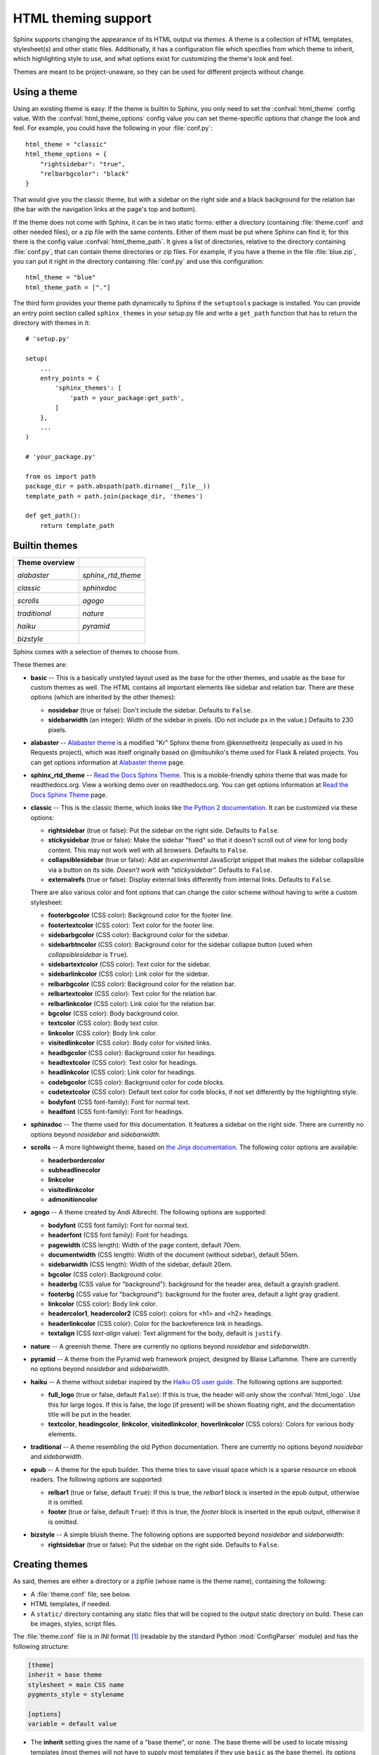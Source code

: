 .. highlightlang:: python

HTML theming support
====================

.. versionadded:: 0.6

Sphinx supports changing the appearance of its HTML output via *themes*.  A
theme is a collection of HTML templates, stylesheet(s) and other static files.
Additionally, it has a configuration file which specifies from which theme to
inherit, which highlighting style to use, and what options exist for customizing
the theme's look and feel.

Themes are meant to be project-unaware, so they can be used for different
projects without change.


Using a theme
-------------

Using an existing theme is easy.  If the theme is builtin to Sphinx, you only
need to set the :confval:`html_theme` config value.  With the
:confval:`html_theme_options` config value you can set theme-specific options
that change the look and feel.  For example, you could have the following in
your :file:`conf.py`::

    html_theme = "classic"
    html_theme_options = {
        "rightsidebar": "true",
        "relbarbgcolor": "black"
    }

That would give you the classic theme, but with a sidebar on the right side and
a black background for the relation bar (the bar with the navigation links at
the page's top and bottom).

If the theme does not come with Sphinx, it can be in two static forms: either a
directory (containing :file:`theme.conf` and other needed files), or a zip file
with the same contents.  Either of them must be put where Sphinx can find it;
for this there is the config value :confval:`html_theme_path`.  It gives a list
of directories, relative to the directory containing :file:`conf.py`, that can
contain theme directories or zip files.  For example, if you have a theme in the
file :file:`blue.zip`, you can put it right in the directory containing
:file:`conf.py` and use this configuration::

    html_theme = "blue"
    html_theme_path = ["."]

The third form provides your theme path dynamically to Sphinx if the
``setuptools`` package is installed.  You can provide an entry point section
called ``sphinx_themes`` in your setup.py file and write a ``get_path`` function
that has to return the directory with themes in it::

    # 'setup.py'

    setup(
        ...
        entry_points = {
            'sphinx_themes': [
                'path = your_package:get_path',
            ]
        },
        ...
    )

    # 'your_package.py'

    from os import path
    package_dir = path.abspath(path.dirname(__file__))
    template_path = path.join(package_dir, 'themes')

    def get_path():
        return template_path

.. versionadded:: 1.2
   'sphinx_themes' entry_points feature.


.. _builtin-themes:

Builtin themes
--------------

+--------------------+--------------------+
| **Theme overview** |                    |
+--------------------+--------------------+
| |alabaster|        | |sphinx_rtd_theme| |
|                    |                    |
| *alabaster*        | *sphinx_rtd_theme* |
+--------------------+--------------------+
| |classic|          | |sphinxdoc|        |
|                    |                    |
| *classic*          | *sphinxdoc*        |
+--------------------+--------------------+
| |scrolls|          | |agogo|            |
|                    |                    |
| *scrolls*          | *agogo*            |
+--------------------+--------------------+
| |traditional|      | |nature|           |
|                    |                    |
| *traditional*      | *nature*           |
+--------------------+--------------------+
| |haiku|            | |pyramid|          |
|                    |                    |
| *haiku*            | *pyramid*          |
+--------------------+--------------------+
| |bizstyle|         |                    |
|                    |                    |
| *bizstyle*         |                    |
+--------------------+--------------------+

.. |alabaster|        image:: themes/alabaster.png
.. |sphinx_rtd_theme| image:: themes/sphinx_rtd_theme.png
.. |classic|          image:: themes/classic.png
.. |sphinxdoc|        image:: themes/sphinxdoc.png
.. |scrolls|          image:: themes/scrolls.png
.. |agogo|            image:: themes/agogo.png
.. |traditional|      image:: themes/traditional.png
.. |nature|           image:: themes/nature.png
.. |haiku|            image:: themes/haiku.png
.. |pyramid|          image:: themes/pyramid.png
.. |bizstyle|         image:: themes/bizstyle.png

Sphinx comes with a selection of themes to choose from.

.. cssclass:: clear

These themes are:

* **basic** -- This is a basically unstyled layout used as the base for the
  other themes, and usable as the base for custom themes as well.  The HTML
  contains all important elements like sidebar and relation bar.  There are
  these options (which are inherited by the other themes):

  - **nosidebar** (true or false): Don't include the sidebar.  Defaults to
    ``False``.

  - **sidebarwidth** (an integer): Width of the sidebar in pixels.  (Do not
    include ``px`` in the value.)  Defaults to 230 pixels.

* **alabaster** -- `Alabaster theme`_ is a modified "Kr" Sphinx theme from @kennethreitz
  (especially as used in his Requests project), which was itself originally based on
  @mitsuhiko's theme used for Flask & related projects. You can get options information
  at `Alabaster theme`_ page.

  .. _Alabaster theme: https://pypi.python.org/pypi/alabaster

* **sphinx_rtd_theme** -- `Read the Docs Sphinx Theme`_.
  This is a mobile-friendly sphinx theme that was made for readthedocs.org.
  View a working demo over on readthedocs.org. You can get options information
  at `Read the Docs Sphinx Theme`_ page.

  .. _Read the Docs Sphinx Theme: https://pypi.python.org/pypi/sphinx_rtd_theme

* **classic** -- This is the classic theme, which looks like `the Python 2
  documentation <https://docs.python.org/2/>`_.  It can be customized via
  these options:

  - **rightsidebar** (true or false): Put the sidebar on the right side.
    Defaults to ``False``.

  - **stickysidebar** (true or false): Make the sidebar "fixed" so that it
    doesn't scroll out of view for long body content.  This may not work well
    with all browsers.  Defaults to ``False``.

  - **collapsiblesidebar** (true or false): Add an *experimental* JavaScript
    snippet that makes the sidebar collapsible via a button on its side.
    *Doesn't work with "stickysidebar".* Defaults to ``False``.

  - **externalrefs** (true or false): Display external links differently from
    internal links.  Defaults to ``False``.

  There are also various color and font options that can change the color scheme
  without having to write a custom stylesheet:

  - **footerbgcolor** (CSS color): Background color for the footer line.
  - **footertextcolor** (CSS color): Text color for the footer line.
  - **sidebarbgcolor** (CSS color): Background color for the sidebar.
  - **sidebarbtncolor** (CSS color): Background color for the sidebar collapse
    button (used when *collapsiblesidebar* is ``True``).
  - **sidebartextcolor** (CSS color): Text color for the sidebar.
  - **sidebarlinkcolor** (CSS color): Link color for the sidebar.
  - **relbarbgcolor** (CSS color): Background color for the relation bar.
  - **relbartextcolor** (CSS color): Text color for the relation bar.
  - **relbarlinkcolor** (CSS color): Link color for the relation bar.
  - **bgcolor** (CSS color): Body background color.
  - **textcolor** (CSS color): Body text color.
  - **linkcolor** (CSS color): Body link color.
  - **visitedlinkcolor** (CSS color): Body color for visited links.
  - **headbgcolor** (CSS color): Background color for headings.
  - **headtextcolor** (CSS color): Text color for headings.
  - **headlinkcolor** (CSS color): Link color for headings.
  - **codebgcolor** (CSS color): Background color for code blocks.
  - **codetextcolor** (CSS color): Default text color for code blocks, if not
    set differently by the highlighting style.

  - **bodyfont** (CSS font-family): Font for normal text.
  - **headfont** (CSS font-family): Font for headings.

* **sphinxdoc** -- The theme used for this documentation.  It features a sidebar
  on the right side.  There are currently no options beyond *nosidebar* and
  *sidebarwidth*.

* **scrolls** -- A more lightweight theme, based on `the Jinja documentation
  <http://jinja.pocoo.org/>`_.  The following color options are available:

  - **headerbordercolor**
  - **subheadlinecolor**
  - **linkcolor**
  - **visitedlinkcolor**
  - **admonitioncolor**

* **agogo** -- A theme created by Andi Albrecht.  The following options are
  supported:

  - **bodyfont** (CSS font family): Font for normal text.
  - **headerfont** (CSS font family): Font for headings.
  - **pagewidth** (CSS length): Width of the page content, default 70em.
  - **documentwidth** (CSS length): Width of the document (without sidebar),
    default 50em.
  - **sidebarwidth** (CSS length): Width of the sidebar, default 20em.
  - **bgcolor** (CSS color): Background color.
  - **headerbg** (CSS value for "background"): background for the header area,
    default a grayish gradient.
  - **footerbg** (CSS value for "background"): background for the footer area,
    default a light gray gradient.
  - **linkcolor** (CSS color): Body link color.
  - **headercolor1**, **headercolor2** (CSS color): colors for <h1> and <h2>
    headings.
  - **headerlinkcolor** (CSS color): Color for the backreference link in
    headings.
  - **textalign** (CSS *text-align* value): Text alignment for the body, default
    is ``justify``.

* **nature** -- A greenish theme.  There are currently no options beyond
  *nosidebar* and *sidebarwidth*.

* **pyramid** -- A theme from the Pyramid web framework project, designed by
  Blaise Laflamme.  There are currently no options beyond *nosidebar* and
  *sidebarwidth*.

* **haiku** -- A theme without sidebar inspired by the `Haiku OS user guide
  <https://www.haiku-os.org/docs/userguide/en/contents.html>`_.  The following
  options are supported:

  - **full_logo** (true or false, default ``False``): If this is true, the
    header will only show the :confval:`html_logo`.  Use this for large logos.
    If this is false, the logo (if present) will be shown floating right, and
    the documentation title will be put in the header.
  - **textcolor**, **headingcolor**, **linkcolor**, **visitedlinkcolor**,
    **hoverlinkcolor** (CSS colors): Colors for various body elements.

* **traditional** -- A theme resembling the old Python documentation.  There are
  currently no options beyond *nosidebar* and *sidebarwidth*.

* **epub** -- A theme for the epub builder.  This theme tries to save visual
  space which is a sparse resource on ebook readers.  The following options
  are supported:

  - **relbar1** (true or false, default ``True``): If this is true, the
    `relbar1` block is inserted in the epub output, otherwise it is omitted.
  - **footer**  (true or false, default ``True``): If this is true, the
    `footer` block is inserted in the epub output, otherwise it is omitted.

- **bizstyle** -- A simple bluish theme. The following options are supported
  beyond *nosidebar* and *sidebarwidth*:

  - **rightsidebar** (true or false): Put the sidebar on the right side.
    Defaults to ``False``.

.. versionadded:: 1.3
   'alabaster', 'sphinx_rtd_theme' and 'bizstyle' theme.

.. versionchanged:: 1.3
   The 'default' theme has been renamed to 'classic'. 'default' is still
   available, however it will emit notice a recommendation that using new
   'alabaster' theme.

Creating themes
---------------

As said, themes are either a directory or a zipfile (whose name is the theme
name), containing the following:

* A :file:`theme.conf` file, see below.
* HTML templates, if needed.
* A ``static/`` directory containing any static files that will be copied to the
  output static directory on build.  These can be images, styles, script files.

The :file:`theme.conf` file is in INI format [1]_ (readable by the standard
Python :mod:`ConfigParser` module) and has the following structure:

.. sourcecode:: ini

    [theme]
    inherit = base theme
    stylesheet = main CSS name
    pygments_style = stylename

    [options]
    variable = default value

* The **inherit** setting gives the name of a "base theme", or ``none``.  The
  base theme will be used to locate missing templates (most themes will not have
  to supply most templates if they use ``basic`` as the base theme), its options
  will be inherited, and all of its static files will be used as well.

* The **stylesheet** setting gives the name of a CSS file which will be
  referenced in the HTML header.  If you need more than one CSS file, either
  include one from the other via CSS' ``@import``, or use a custom HTML template
  that adds ``<link rel="stylesheet">`` tags as necessary.  Setting the
  :confval:`html_style` config value will override this setting.

* The **pygments_style** setting gives the name of a Pygments style to use for
  highlighting.  This can be overridden by the user in the
  :confval:`pygments_style` config value.

* The **options** section contains pairs of variable names and default values.
  These options can be overridden by the user in :confval:`html_theme_options`
  and are accessible from all templates as ``theme_<name>``.


Templating
~~~~~~~~~~

The :doc:`guide to templating <templating>` is helpful if you want to write your
own templates.  What is important to keep in mind is the order in which Sphinx
searches for templates:

* First, in the user's ``templates_path`` directories.
* Then, in the selected theme.
* Then, in its base theme, its base's base theme, etc.

When extending a template in the base theme with the same name, use the theme
name as an explicit directory: ``{% extends "basic/layout.html" %}``.  From a
user ``templates_path`` template, you can still use the "exclamation mark"
syntax as described in the templating document.


Static templates
~~~~~~~~~~~~~~~~

Since theme options are meant for the user to configure a theme more easily,
without having to write a custom stylesheet, it is necessary to be able to
template static files as well as HTML files.  Therefore, Sphinx supports
so-called "static templates", like this:

If the name of a file in the ``static/`` directory of a theme (or in the user's
static path, for that matter) ends with ``_t``, it will be processed by the
template engine.  The ``_t`` will be left from the final file name.  For
example, the *classic* theme has a file ``static/classic.css_t`` which uses
templating to put the color options into the stylesheet.  When a documentation
is built with the classic theme, the output directory will contain a
``_static/classic.css`` file where all template tags have been processed.


.. [1] It is not an executable Python file, as opposed to :file:`conf.py`,
       because that would pose an unnecessary security risk if themes are
       shared.
